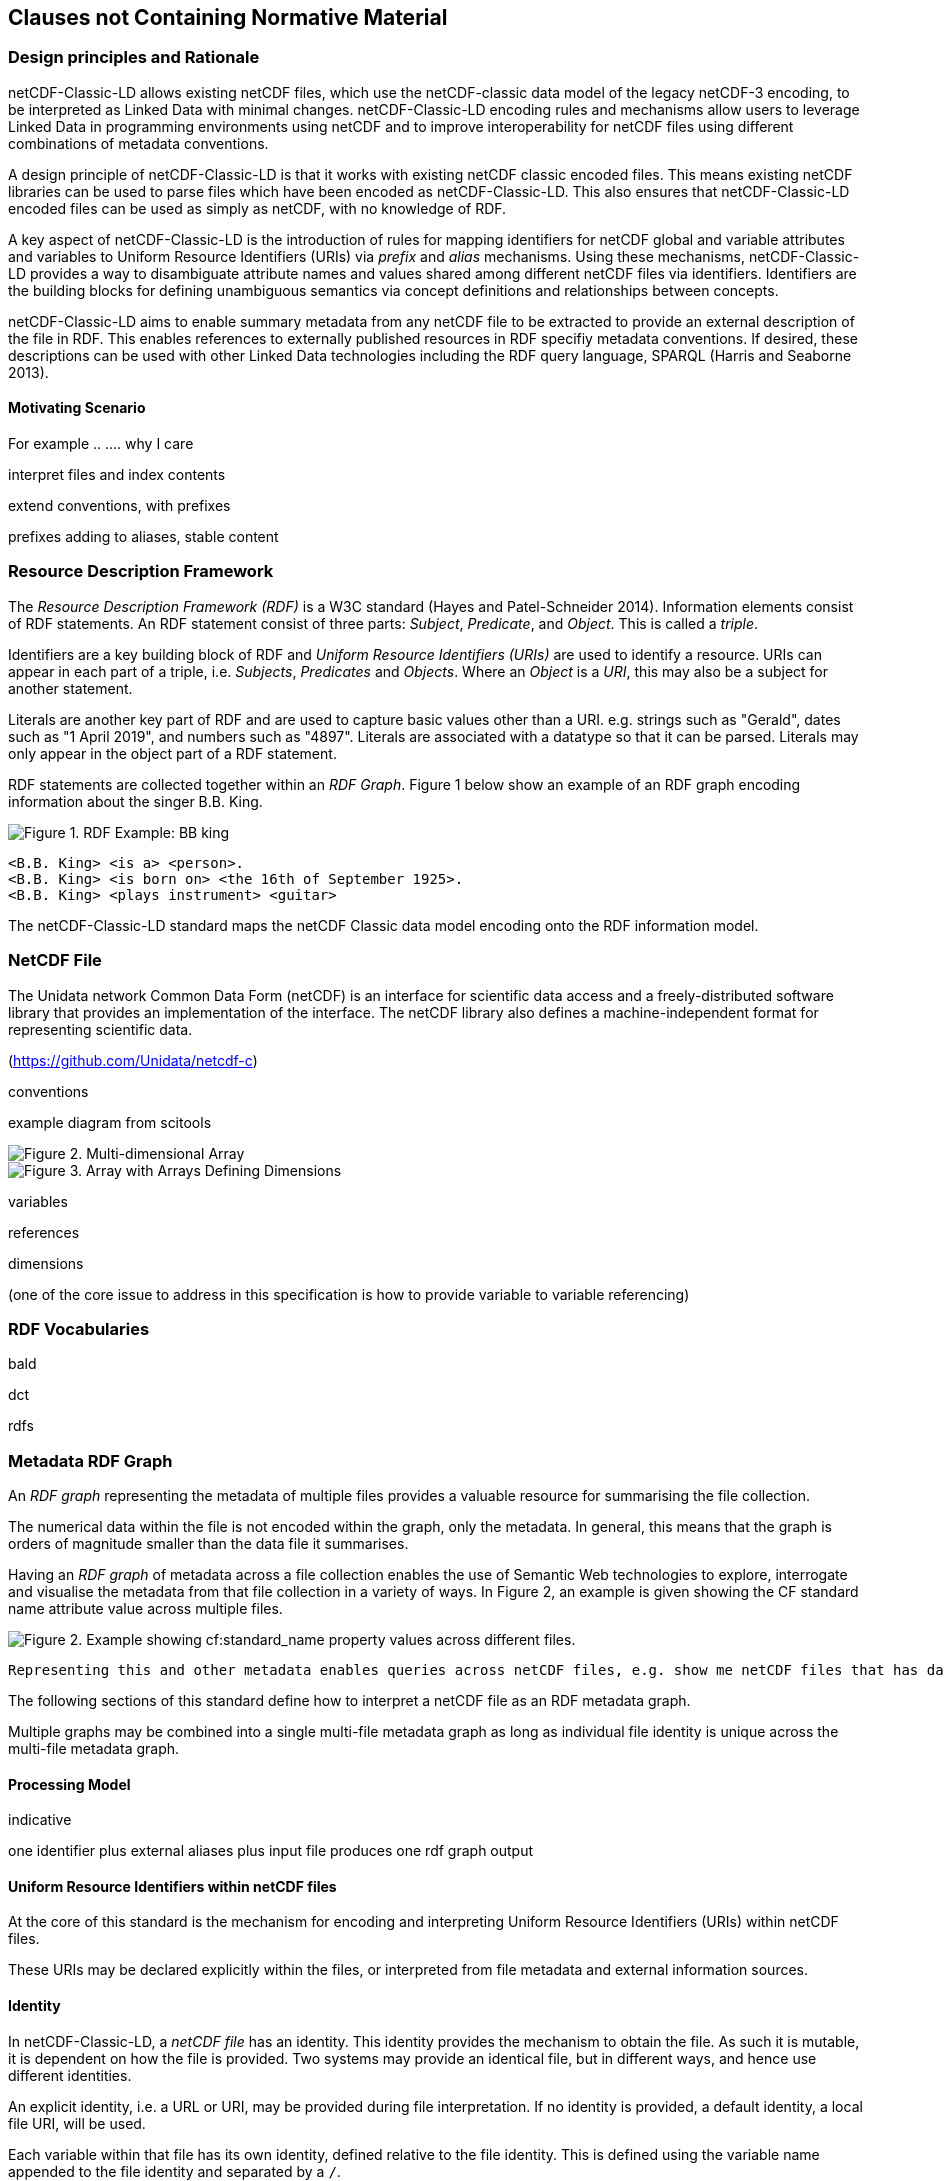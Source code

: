 == Clauses not Containing Normative Material

=== Design principles and Rationale ===

netCDF-Classic-LD allows existing netCDF files, which use the netCDF-classic data model of the legacy netCDF-3 encoding, to be interpreted as Linked Data with minimal changes. netCDF-Classic-LD encoding rules and mechanisms allow users to leverage Linked Data in programming environments using netCDF and to improve interoperability for netCDF files using different combinations of metadata conventions.

A design principle of netCDF-Classic-LD is that it works with existing netCDF classic encoded files. This means existing netCDF libraries can be used to parse files which have been encoded as netCDF-Classic-LD. This also ensures that netCDF-Classic-LD encoded files can be used as simply as netCDF, with no knowledge of RDF.

A key aspect of netCDF-Classic-LD is the introduction of rules for mapping identifiers for netCDF global and variable attributes and variables to Uniform Resource Identifiers (URIs) via _prefix_ and _alias_ mechanisms. Using these mechanisms, netCDF-Classic-LD provides a way to disambiguate attribute names and values shared among different netCDF files via identifiers. Identifiers are the building blocks for defining unambiguous semantics via concept definitions and relationships between concepts.

netCDF-Classic-LD aims to enable summary metadata from any netCDF file to be extracted to provide an external description of the file in RDF.  This enables references to externally published resources in RDF specifiy metadata conventions.  If desired, these descriptions can be used with other Linked Data technologies including the RDF query language, SPARQL (Harris and Seaborne 2013).

==== Motivating Scenario

For example .. ....   why I care

interpret files and index contents



extend conventions, with prefixes

prefixes adding to aliases, stable content


=== Resource Description Framework

The _Resource Description Framework (RDF)_ is a W3C standard (Hayes and Patel-Schneider 2014).  Information elements consist of RDF statements. An RDF statement consist of three parts: _Subject_, _Predicate_, and _Object_. This is called a _triple_.

Identifiers are a key building block of RDF and _Uniform Resource Identifiers (URIs)_ are used to identify a resource. URIs can appear in each part of a triple, i.e. _Subjects_, _Predicates_ and _Objects_. Where an _Object_ is a _URI_, this may also be a subject for another statement.

Literals are another key part of RDF and are used to capture basic values other than a URI. e.g. strings such as "Gerald", dates such as "1 April 2019", and numbers such as "4897". Literals are associated with a datatype so that it can be parsed. Literals may only appear in the object part of a RDF statement. 

RDF statements are collected together within an _RDF Graph_. Figure 1 below show an example of an RDF graph encoding information about the singer B.B. King.

image::bb-king-rdf-example.png[Figure 1. RDF Example: BB king]

```
<B.B. King> <is a> <person>.
<B.B. King> <is born on> <the 16th of September 1925>. 
<B.B. King> <plays instrument> <guitar>
```

The netCDF-Classic-LD standard maps the netCDF Classic data model encoding onto the RDF information model.


=== NetCDF File

The Unidata network Common Data Form (netCDF) is an interface for scientific data access and a freely-distributed software library that provides an implementation of the interface. The netCDF library also defines a machine-independent format for representing scientific data.

(https://github.com/Unidata/netcdf-c)


conventions

example diagram from scitools

image::multi_array.png[Figure 2. Multi-dimensional Array]

image::multi_array_to_cube.png[Figure 3. Array with Arrays Defining Dimensions]

variables

references

dimensions

(one of the core issue to address in this specification is how to provide variable to variable referencing)


=== RDF Vocabularies

bald

dct

rdfs



=== Metadata RDF Graph

An _RDF graph_ representing the metadata of multiple files provides a valuable resource for summarising the file collection.

The numerical data within the file is not encoded within the graph, only the metadata.  In general, this means that the graph is orders of magnitude smaller than the data file it summarises.

Having an _RDF graph_ of metadata across a file collection enables the use of Semantic Web technologies to explore, interrogate and visualise the metadata from that file collection in a variety of ways. In Figure 2, an example is given showing the CF standard name attribute value across multiple files.


image::images/metadata-across-files-example.png[Figure 2. Example showing cf:standard_name property values across different files.]

 Representing this and other metadata enables queries across netCDF files, e.g. show me netCDF files that has data values on  `sea_surface_temperature`.

The following sections of this standard define how to interpret a netCDF file as an RDF metadata graph.

Multiple graphs may be combined into a single multi-file metadata graph as long as individual file identity is unique across the multi-file metadata graph.

==== Processing Model

indicative

one identifier
plus
external aliases
plus
input file
produces one rdf graph output

==== Uniform Resource Identifiers within netCDF files

At the core of this standard is the mechanism for encoding and interpreting Uniform Resource Identifiers (URIs) within netCDF files.

These URIs may be declared explicitly within the files, or interpreted from file metadata and external information sources.


==== Identity

In netCDF-Classic-LD, a _netCDF file_ has an identity.  This identity provides the mechanism to obtain the file.  As such it is mutable, it is dependent on how the file is provided.  Two systems may provide an identical file, but in different ways, and hence use different identities.

An explicit identity, i.e. a URL or URI, may be provided during file interpretation.  If no identity is provided, a default identity, a local file URI, will be used.

Each variable within that file has its own identity, defined relative to the file identity.  This is defined using the variable name appended to the file identity and separated by a ``/``.


==== Containment

define bald:contains behaviour

include 

==== Prefix Definition

In netCDF-Classic-LD, the _prefix_ is a mechanism to encode explicit URIs from elements in the _netCDF file_. It is the most straightforward and the most powerful way of doing so. It has two parts: the first part is the declaration of a prefix (or a set of prefixes), the second part is the use of the prefix.

Prefixes are in wide use in a number of domains, including XML and RDF. They allow a URI to be expressed in a compact fashion that saves space, enhances human readability and can mitigate issues with reserved characters.

===== Prefix declaration

A prefix is declared using a name-value-pair that associates a short name (e.g. `cf__`, `bald__`), with a URI. A single prefix declaration is an attribute and a value: the attribute name is the prefix name and the attribute value is the full URI for that prefix. e.g.

----
  bald__ = http://binary-array-ld.net/latest/
----

The 'double underscore' character pair: `__` is used as an identifier and as the termination of the prefix; the double underscore is part of the prefix.

The double underscore is interpreted as a special character by this standard: the first use of a double underscore from the start of any string shall be interpreted as a prefixed entity and shall be unpacked into full URIs by aware software if a full URI is defined.

Prefixes are applied across the file they are declared within.  A single dedicated variable shall be used to contain all of the prefixes applied to that file by that file.

The prefix variable is optional.

If included the prefixes variable shall be identified within the file by a single global attribute, using the attribute name `bald__isPrefixedBy`.

If included, the prefixes variable shall include the `bald` prefix declaration.

===== Prefix use

A prefix is used with netCDF file elements as:
----
  <prefix><name>
----

This is interpreted within this standard as a URI, a concatenation of the matching value within the prefix variable and the remainder of the attribute name or value.

The attribute name
----
  bald__isPrefixedBy
----
together with the prefix definition
----
  bald__ = http://binary-array-ld.net/latest/
----
is interpreted as
----
  bald__isPrefixedBy = http://binary-array-ld.net/latest/isPrefixedBy
----

Prefixes shall end in a URI separator, either a `/` or a `#`.  

The following example, in netCDF Common Data Language (CDL), uses the link:++binary-array-ld.net++[binary-array-ld.net] and the `w3.org rdf-syntax-ns` vocabularies to describe a reference relationship between two variables.

----
netcdf tmpMwXy8U {
dimensions:
	pdim0 = 11 ;
	pdim1 = 17 ;
variables:
	int a_variable(pdim0, pdim1) ;
		a_variable:rdf__type = "bald__Array" ;
		a_variable:bald__references = "b_variable" ;
	int b_variable(pdim0, pdim1) ;
		b_variable:rdf__type = "bald__Reference" ;
		b_variable:bald__array = "b_variable" ;
	int prefix_list ;
		prefix_list:bald__ = "http://binary-array-ld.net/latest/" ;
		prefix_list:rdf__ = "http://www.w3.org/1999/02/22-rdf-syntax-ns#" ;

// global attributes:
		:bald__isPrefixedBy = "prefix_list" ;
}
----

In this example:

* `rdf__type` is interpreted as http://www.w3.org/1999/02/22-rdf-syntax-ns#type
* `bald__array` is interpreted as http://binary-array-ld.net/latest/array



==== Alias Definition

Alongside the definition of prefixes, explicit aliases may be defined via netCDF-Classic-LD conventions within the _netCDF file_, or as a scope for a _netCDF file_ during parsing.  Aliases enable controlled attribute names to be interpreted as URIs.

Alias definitions do not exist with file CDL.  They are provided as RDF input to a parsing process at parse time, from external vocabularies.

Alias URIs are interpreted from a reverse lookup from the file into the graph.  As such name clashes are not protected against.

For an entity in an alias graph to be considered as an alias, the entity will define a RDF statement:

----
  <$entity> <http://purl.org/dc/terms/identified> "$Literal" .
----

The Literal object of this RDF statement is the alias name.

An alias that may be used as an attribute name alias shall define its Type as

----
  <$entity> <http://www.w3.org/1999/02/22-rdf-syntax-ns#type> <http://www.w3.org/1999/02/22-rdf-syntax-ns#Property> .
----

or

----
  <$entity> <http://www.w3.org/1999/02/22-rdf-syntax-ns#type> <http://www.w3.org/2002/07/owl#ObjectProperty> .
----


The alias mechanism is less flexible than the prefix mechanism. It does enable interpretation of atribute names directly, making it useful for existing standards and existing files.

Aliases are applied across the file they are declared for.

Aliases are declared as a set of RDF graphs. These RDF graphs are commonly provided as URIs, to be obtained during parsing and file metadata interpretation.

The RDF graphs shall be combined and treated as a single alias scope for the file.


==== Attribute Names

In order to map netCDF metadata to RDF, all global and variable attributes are interpreted as RDF statements.  This requires that all attribute names are interpreted as URIs.

A parsing process shall map attribute names to URIs using prefix definitions first, then map attribute names to URIs aliases.

An attribute name shall be mapped to an alias URI if, and only if, there is an exact match for the full attribute name as a `dct:identifier` (expand to full uri) for an entity within the alias graph where that entity declares a RDF statement within its defining graph.

----
  <entity> <rdf:type> <rdfs:ObjectProperty> .
----

That defining graph needs to be provided to netCDF-Classic-LD aware software at the time of parsing the file, so that it can be interpreted.

An error is thrown if multiple aliases match an attribute name in a _netCDF file_ due to a conflict in unambiguously identifying the declared alias scope.

All remaining attribute names shall be mapped to local identifiers, using the file identity and variable identity (`ref{}`) to form a locally applicable URI.

In the examples, the prefix `this:` is used within the graphs as the file identifier.

==== Variable to Variable References

The value of an attribute may be a reference to another variable, or multiple variables, within the file.
The process of establishing identity for each variable within the file enables this reference to be interpreted as a URI.
In this way, the RDF approach to having objects that are links to subjects, chaining RDF statements into graphs, is implemented.

For a reference to be identified, the predicate that defines that reference must identify itself as suitable for variable to variable referencing.  No references will be inferred for predicates that do not identify themselves in this way.

To identify a predicate as a variable to variable reference predicate, that predicate shall provide a RDF statement that explicitly opts into this behaviour.  The simplest way to do this is to include the RDF statement.

----
  <{predicate}> rdfs:range bald:Subject .
----


References to variables are implemented in netCDF files by defining the value of an attribute as the name of a variable, or as a space separated set of names of variables, or as a parenthesis bound space separated list of names of variables.

A set of references is explicitly unordered whilst a list of references is explicitly ordered.

CDL defining a set of references:
----
  int set_collection ;
    set_collection:bald__references = "data_variable1 data_variable2" ;
----

will be interpreted into RDF(turtle) as:
----
  ns1:set_collection a bald:Subject ;
      bald:references ns1:data_variable1_ref,
                      ns1:data_variable2_ref .
----


CDL defining a list of references:
----
  int list_collection ;
    list_collection:bald__references = "( data_variable1 data_variable2 )" ;
----

will be interpreted into RDF(turtle) as:
----
  ns1:list_collection a bald:Subject ;
      bald:references ( ns1:data_variable1 ns1:data_variable2 ) .
----

All variable names shall be within the file, or no references shall be interpreted.  There shall be no partial matching.

If such matching fails, the fall back option is to ignore the potential for references and leave the attribute value as a Literal.

==== Attribute Values

In RDF, objects may be Literals or URIs, therefore attribute values are conditionally interpreted as Literals or as URIs.

A parsing process shall map attribute values to URIs using identified prefixes first.

===== Attribute Variable References

The value of a variable attribute may be an internal reference to another variable within the file.

For a variable reference to be declared, three conditions shall be met.

Condition one: the value is a string which exactly matches the name of a variable within the file.

Condition two: the attribute name is already interpreted as a URI, defining an entity, external to the file.

Condition three: the attribute name entity declares and `<rdfs:range>` of `<bald:Subject>`.

An identified attribute reference shall map the attribute value to the identify of the matched variable within the file.

This identification takes place after prefixes are identified and mapped.

===== Attribute Value Aliases

After prefix and reference interpretation, remaining attribute values are mapped to URIs using the alias graph.

An attribute value shall be mapped to an alias URI if and only if there is an exact match for the full attribute value as a `dct:identifier` (expand to full uri) for an entity within the alias graph.

If multiple aliases match an attribute name, this is an error condition, the declared alias scope cannot be uniquely applied to the file.

===== Attribute Value Literals

All remaining attribute values shall be left unchanged and declared as instances of `<rdf:Literal>`.


=== NetCDF Dimensions

NetCDF makes strong inferences regarding how variables are defined by dimensions.

NetCDF files define named dimensions, `dims`.  Each dimension defines a size, which is used as an array dimension.  NetCDF Variables use dimensions to define their size and shape and to define some implicit references between each other.

In this way the netCDF variables are defined with respect to shared dimensions.

image::multi_array.png[Figure 2. Multi-dimensional Array]

image::multi_array_to_cube.png[Figure 3. Array with Arrays Defining Dimensions]

NetCDF-Classic-LD uses the dimensions to interpret the size and shape of a variable array.

NetCDF-Classic-LD does not explicity encode the dimensions: only the sizing and referencing information.  In cases where dimensions do not have a netCDF coordinate variable defined, this results in the name of the dimension being lost.

Extensive Variables are variables defined with respect to one or more dimensions.

In netCDF-Classic-LD, the size and shape of each extensive variable is explicitly stored as a RDF statement made with respect to that variable.  The predicate bald:shape is used.  Objects of this predicate shall be `rdf:Literal` instances.

Each extensive variable shall be described by a RDF statement.

----
  <$entity> <http://binary-array-ld.net/latest/shape> ($d0 $d1 $d2)
----

where `$dn` is an integer, taken from the defined dimension size in the netCDF file and the count of the number of values is the dimensionality of the variable.

The object of this statement is an RDF List.

==== Broadcasting

In order to interpret netCDf dimensions within RDF graphs, the concept of Broadcasting is used.

Broadcasting enables array which share some dimensions, but have different overall dimensionality, to be interpreted together.  Two arrays may be broadcast if the dimensions they share are ordered the same and extra dimensions can be interpted unambiguously.

The result of broadcasting is an array shape which can represent the contents of each of the two input arrays, with extra dimensions comtaining copies of the defined values.  In other words, an array may be stretched 

In this way an array location in the broadcast result array can interpret one and only one value from each of the input arrays.

The concept of broadcasting defined in the Python Numpy library https://numpy.org/devdocs/user/theory.broadcasting.html, where some of these images and descriptions are sourced from.

image::theory.broadcast_1.gif[]

image::theory.broadcast_2.gif[]

image::theory.broadcast_3.gif[]

image::theory.broadcast_4.gif[]

==== Shape and Reshape

In order to describe the results of the broadcast concepts in an implementation neutral fashion, this standard uses the shape and the concept of reshape.

The shape of an array is an ordered list of integers, representing the dimensionality of a multi-dimensional array and the size of each dimension.

Reshape is an operation which changes the dimensionality of an array, whilst preserving the number of values within the array.

Any array shape may be reshaped by adding elements to the array shape list, where the added items are of size 1.  In situ elements of the shape that are not size 1 may not be reordered by a reshape.

For example:

----
bald:sourceShape (5, 9)
bald:sourceReshape (1, 1, 5, 9, 1)
----




==== Variable References and Dimensions

NetCDF-Classic-LD uses the defined netCDF dimensions to interpret references between variables and to interpret how the shapes of the variable arrays relate.

Each variable reference between variables defined with respect to netCDF dimensions is assumed to be an array-to-array relationship and that the arrays can be broadcast to enable a common indexing approach.

Broadcast is defined as extending an array along each of a set of defined dimensions, each of size 1, by copying the contents of the array for each array index up to the defined size.  This enables an array to match shape with another array. 

This interpretation means that it can be expected that the target in the reference relationship can be viewed with a consistent dimensionality to the source.  A reshape shape is defined for the source and target, with size one values for dimensions that are to be broadcast over.  This imposes dimension ordering for the broadcast operation.

Note: this is a key feature of netCDF dimensions: defining the size and commonality of array dimensions for variables.

In each case where a variable-to-variable reference is inferred within a netCDF file and both of the variables are defined with respect to one or more dimensions, the nature of that reference from the perspective of the arrays will be explicitly encoded within the RDF graph.

The inferencing of how array dimensions are matched and how this enables the interpretation of array broadcasting is subtle and implicit in netCDF, and specific to netCDF.

This information is unpacked and stored in a general fashion within the RDF graph.

All extensive variables have a shape encoded in the RDF graph.  In order to interpret references, it is commonly required that a RDF statement, similar to the shape, is encoded, showing the reshaped shape that an array needs to be in order to properly broadcast.
NetCDf-Classic-LD explicitly includes all reference RDF statements, even where the broadcast relationship can be inferred, for clarity and to aid comprehension.

A reshape array has the same total number of elements as the original array, but includes extra dimensions, of size 1, defining the order which the extensive dimensions are handled in.

To hold this information, netCDF-Classic-LD creates a new entity within the graph, representing this relationship, a `<$referenceEntity>`.

This `<$referenceEntity>` is referenced by the `<$sourceEntity>` using the predicate `<http://binary-array-ld.net/latest/references>`, i.e.:

----
  <$sourceEntity> <http://binary-array-ld.net/latest/references> <$referenceEntity>
----

The `<$referenceEntity>` is defined to be of type `<http://binary-array-ld.net/latest/Reference>` and shall define a single statement defining the target entity in the relationship, another variable in the file, using the predicate `bald:target`. The `<$referenceEntity>` shall define a `bald:targetShape` statement defining the reshape expansion of the target array.
The `<$referenceEntity>` may  define a `bald:sourceShape`, where that source shape is required to be different from the defining shape of the source array.
The `<$referenceEntity>` shall  define a `bald:sourceShape`, whether that source shape is required to be different from the defining shape of the source array or whether the shape is the same.

In this manner, the source array and the target array are defined in a common dimensionality enabing the shape to be unambiguously defined for broadcasting; i.e.:

----
  <$referenceEntity> a <http://binary-array-ld.net/latest/Reference> ;
      <http://binary-array-ld.net/latest/sourceShape> ($d1 $d2 $d3) ;
      <http://binary-array-ld.net/latest/targetShape> ($d4 $d5 $d6) ;
      <http://binary-array-ld.net/latest/target> <$targetEntity> .
----

`$dn` are all defined to be integers.  The object of these RDF statements are each an RDF list.

The object of the `bald:sourceShape` statement and `bald:targetShape` shall be an RDF list with equal numbers of elements.


===== Mismatched reference 

Where metadata schemes provide further variable reference predicates, it is possible for variable-to-variable references to be defined where a broadcast relationship does not exist.

Applications may treat mismatches between reference definitions and the ability to broadcast as warning conditions, and skip the creation of RDF statements. In this case, it is recommended to continue to create a graph and omit references.  It is accepted that an implementation may treat this as an error condition, and fail to create a graph.  This is an implementation detail.

==== NetCDF Coordinate Variables

NetCDF defines a special type of variable, called a _Coordinate Variable_, which is identified by being one-dimensional and having the same name as the single dimension used to size the variable.

NetCDF-Classic_LD interprets Coordinate Variables as a case of variable referencing and includes entries as `bald:references` statements. 


==== Worked Example

Here the definition of a netCDF file, in CDL, with all data array elements set as missing, is presented. It is followed by an RDF graph interpretation of the netCDF, illustrating many of the interpretation features desribed in this chapter.

----
netcdf multi_array_reference.cdl {
dimensions:
	pdim0 = 11 ;
	pdim1 = 17 ;
variables:
        int prefix_list ;
  		prefix_list:bald__ = "http://binary-array-ld.net/latest/" ;
		prefix_list:metce__ = "http://codes.wmo.int/common/observation-type/METCE/2013/" ;
  		prefix_list:rdf__ = "http://www.w3.org/1999/02/22-rdf-syntax-ns#" ;
		
	int data_variable1(pdim0, pdim1) ;
		data_variable1:bald__references = "location_variable" ;
		data_variable1:long_name = "Gerald";
		data_variable1:obtype = "metce__SamplingObservation";

        int data_variable2(pdim0, pdim1) ;
		data_variable2:bald__references = "location_variable" ;
		data_variable2:long_name = "Imelda";
		data_variable2:obtype = "metce__SamplingObservation";

        int pdim0(pdim0) ;

        int pdim1(pdim1) ;

	int location_variable(pdim0, pdim1) ;
		location_variable:bald__references = "location_reference_system" ;

	int location_reference_system;
		location_reference_system:pcode = "4897";

	int set_collection ;
	        set_collection:bald__references = "data_variable1 data_variable2" ;

	int list_collection ;
	        list_collection:bald__references = "( data_variable1 data_variable2 )" ;


// global attributes:
		:bald__isPrefixedBy = "prefix_list" ;

}
----

According to this standard, the netCDF file as defined above is interpreted into RDF, in the terse triple language (TTL) as

----
@prefix bald: <http://binary-array-ld.net/latest/> .
@prefix metce: <http://codes.wmo.int/common/observation-type/METCE/2013/> .
@prefix rdf: <http://www.w3.org/1999/02/22-rdf-syntax-ns#> .
@prefix rdfs: <http://www.w3.org/2000/01/rdf-schema#> .
@prefix this: <file://CDL/multi_array_reference.cdl/> .
@prefix xml: <http://www.w3.org/XML/1998/namespace> .
@prefix xsd: <http://www.w3.org/2001/XMLSchema#> .

<file://CDL/multi_array_reference.cdl> a bald:Container ;
    bald:contains this:data_variable1,
        this:data_variable1_pdim0_ref,
        this:data_variable1_pdim1_ref,
        this:data_variable2,
        this:data_variable2_pdim0_ref,
        this:data_variable2_pdim1_ref,
        this:list_collection,
        this:location_reference_system,
        this:location_variable,
        this:location_variable_pdim0_ref,
        this:location_variable_pdim1_ref,
        this:pdim0,
        this:pdim1,
        this:set_collection ;
    bald:isPrefixedBy "prefix_list" .

this:list_collection a bald:Subject ;
    bald:references ( this:data_variable1 this:data_variable2 ) .

this:set_collection a bald:Subject ;
    bald:references this:data_variable1,
        this:data_variable2 .

this:data_variable1_pdim0_ref a bald:Reference,
        bald:Subject ;
    bald:array this:pdim0 ;
    bald:childBroadcast ( 11 1 ) .

this:data_variable1_pdim1_ref a bald:Reference,
        bald:Subject ;
    bald:array this:pdim1 ;
    bald:childBroadcast ( 1 17 ) .

this:data_variable2_pdim0_ref a bald:Reference,
        bald:Subject ;
    bald:array this:pdim0 ;
    bald:childBroadcast ( 11 1 ) .

this:data_variable2_pdim1_ref a bald:Reference,
        bald:Subject ;
    bald:array this:pdim1 ;
    bald:childBroadcast ( 1 17 ) .

this:location_reference_system a bald:Subject ;
    this:pcode "4897" .

this:location_variable_pdim0_ref a bald:Reference,
        bald:Subject ;
    bald:array this:pdim0 ;
    bald:childBroadcast ( 11 1 ) .

this:location_variable_pdim1_ref a bald:Reference,
        bald:Subject ;
    bald:array this:pdim1 ;
    bald:childBroadcast ( 1 17 ) .

this:data_variable1 a bald:Array ;
    this:long_name "Gerald" ;
    this:obtype metce:SamplingObservation ;
    bald:references this:data_variable1_pdim0_ref,
        this:data_variable1_pdim1_ref,
        this:location_variable ;
    bald:shape ( 11 17 ) .

this:data_variable2 a bald:Array ;
    this:long_name "Imelda" ;
    this:obtype metce:SamplingObservation ;
    bald:references this:data_variable2_pdim0_ref,
        this:data_variable2_pdim1_ref,
        this:location_variable ;
    bald:shape ( 11 17 ) .

this:location_variable a bald:Array ;
    bald:references this:location_reference_system,
        this:location_variable_pdim0_ref,
        this:location_variable_pdim1_ref ;
    bald:shape ( 11 17 ) .

this:pdim0 a bald:Array,
        bald:Reference ;
    bald:array this:pdim0 ;
    bald:shape ( 11 ) .

this:pdim1 a bald:Array,
        bald:Reference ;
    bald:array this:pdim1 ;
    bald:shape ( 17 ) .

----

=== Optimisation ===

This standard recognises that there are myriad opportunities for optimisation of large collections of graphs of netCDF files contents.

For example, a series of netCDF files may share the vast majority of metadata, differing in only one or two key elements, such as a different value for a temporal coordinate.

Implementations may implement many different strategies, reducing the volume of data stored, constructing shared entities to aid query construction or optimisation.

As this standard is targeted at a single file, it is important that a method for validating consistency is provided which does not preclude useful optimisation steps.

On this basis, an implementation may provide a transformation, such that the graph for an individual file may be derived from a compressed or engineered storage format.

The data storage shall be deemed compliant with this standard if a graph representing a single file may be transformed by the provided transformation into a single file graph that meets the validation rules within this standard.

The format for such transformations is not specified by this standard, it need only provide a suitable RDF graph.
